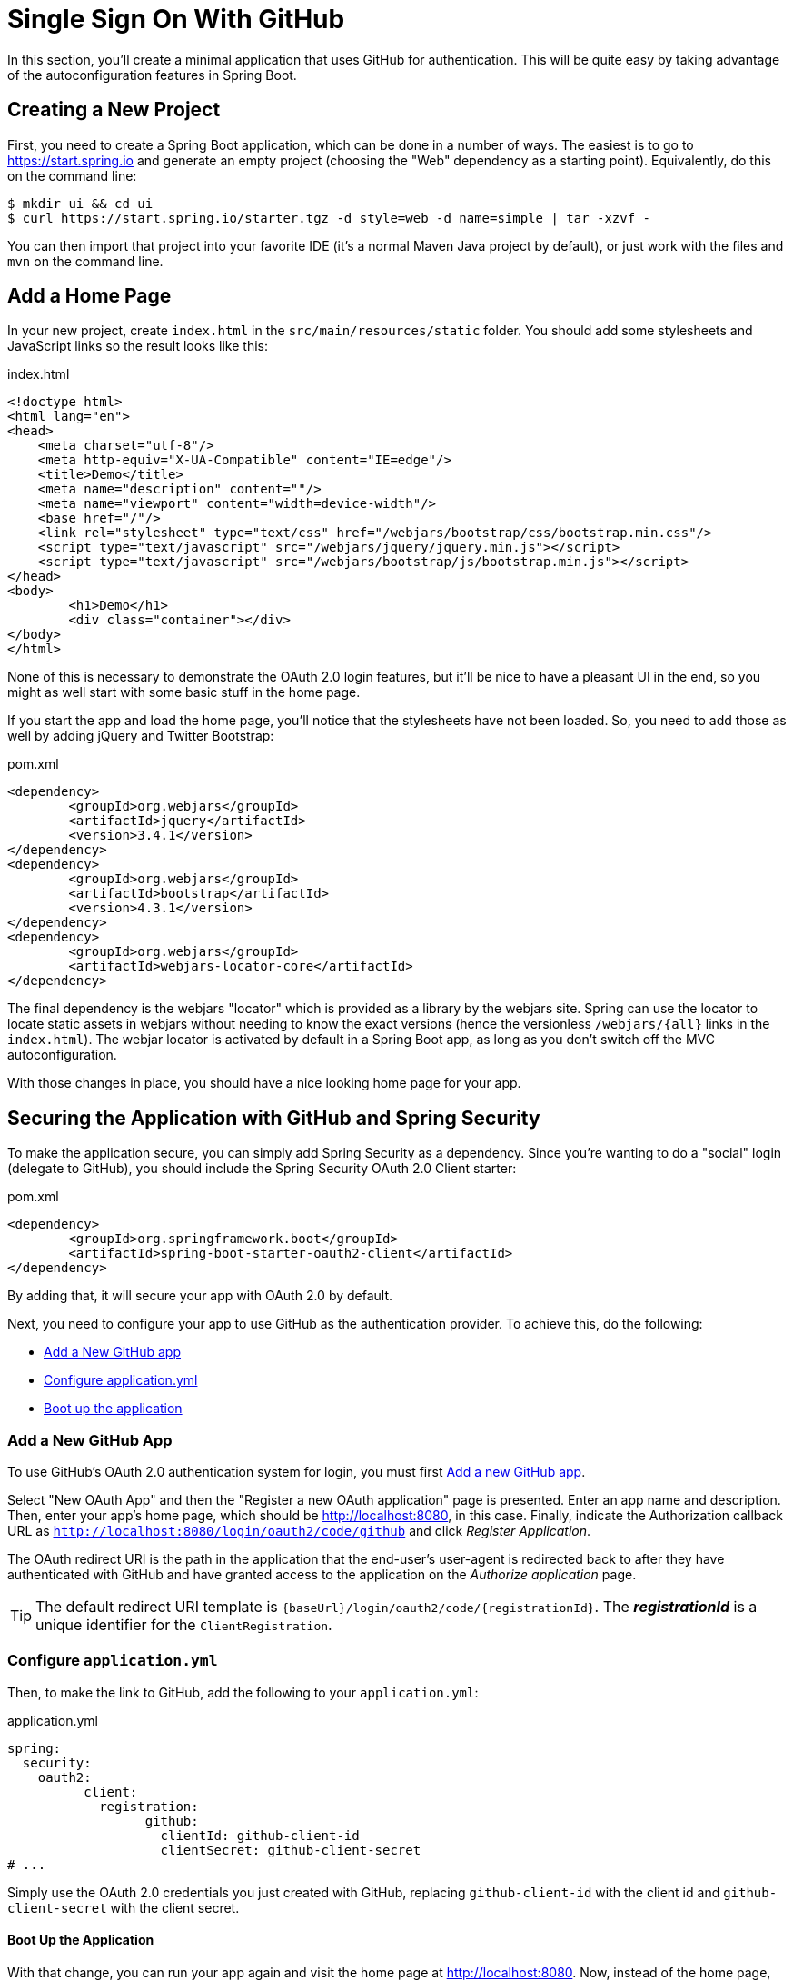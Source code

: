 [[_social_login_simple]]
= Single Sign On With GitHub

In this section, you'll create a minimal application that uses GitHub for authentication.
This will be quite easy by taking advantage of the autoconfiguration features in Spring Boot.

== Creating a New Project

First, you need to create a Spring Boot application, which can be done in a number of ways.
The easiest is to go to https://start.spring.io and generate an empty project (choosing the "Web" dependency as a starting point).
Equivalently, do this on the command line:

[source]
----
$ mkdir ui && cd ui
$ curl https://start.spring.io/starter.tgz -d style=web -d name=simple | tar -xzvf - 
----

You can then import that project into your favorite IDE (it's a normal Maven Java project by default), or just work with the files and `mvn` on the command line.

== Add a Home Page

In your new project, create `index.html` in the `src/main/resources/static` folder.
You should add some stylesheets and JavaScript links so the result looks like this:

.index.html
[source,html]
----
<!doctype html>
<html lang="en">
<head>
    <meta charset="utf-8"/>
    <meta http-equiv="X-UA-Compatible" content="IE=edge"/>
    <title>Demo</title>
    <meta name="description" content=""/>
    <meta name="viewport" content="width=device-width"/>
    <base href="/"/>
    <link rel="stylesheet" type="text/css" href="/webjars/bootstrap/css/bootstrap.min.css"/>
    <script type="text/javascript" src="/webjars/jquery/jquery.min.js"></script>
    <script type="text/javascript" src="/webjars/bootstrap/js/bootstrap.min.js"></script>
</head>
<body>
	<h1>Demo</h1>
	<div class="container"></div>
</body>
</html>
----

None of this is necessary to demonstrate the OAuth 2.0 login features, but it'll be nice to have a pleasant UI in the end, so you might as well start with some basic stuff in the home page.

If you start the app and load the home page, you'll notice that the stylesheets have not been loaded.
So, you need to add those as well by adding jQuery and Twitter Bootstrap:

.pom.xml
[source,xml]
----
<dependency>
	<groupId>org.webjars</groupId>
	<artifactId>jquery</artifactId>
	<version>3.4.1</version>
</dependency>
<dependency>
	<groupId>org.webjars</groupId>
	<artifactId>bootstrap</artifactId>
	<version>4.3.1</version>
</dependency>
<dependency>
	<groupId>org.webjars</groupId>
	<artifactId>webjars-locator-core</artifactId>
</dependency>
----

The final dependency is the webjars "locator" which is provided as a library by the webjars site.
Spring can use the locator to locate static assets in webjars without needing to know the exact versions (hence the versionless `/webjars/{all}` links in the `index.html`).
The webjar locator is activated by default in a Spring Boot app, as long as you don't switch off the MVC autoconfiguration.

With those changes in place, you should have a nice looking home page for your app.

== Securing the Application with GitHub and Spring Security

To make the application secure, you can simply add Spring Security as a dependency.
Since you're wanting to do a "social" login (delegate to GitHub), you should include the Spring Security OAuth 2.0 Client starter:

.pom.xml
[source,xml]
----
<dependency>
	<groupId>org.springframework.boot</groupId>
	<artifactId>spring-boot-starter-oauth2-client</artifactId>
</dependency>
----

By adding that, it will secure your app with OAuth 2.0 by default.

Next, you need to configure your app to use GitHub as the authentication provider.
To achieve this, do the following:

* <<github-register-application,Add a New GitHub app>>
* <<github-application-config,Configure application.yml>>
* <<github-boot-application,Boot up the application>>

[[github-register-application]]
=== Add a New GitHub App

To use GitHub's OAuth 2.0 authentication system for login, you must first https://github.com/settings/developers[Add a new GitHub app].

Select "New OAuth App" and then the "Register a new OAuth application" page is presented.
Enter an app name and description.
Then, enter your app's home page, which should be http://localhost:8080, in this case.
Finally, indicate the Authorization callback URL as `http://localhost:8080/login/oauth2/code/github` and click _Register Application_.

The OAuth redirect URI is the path in the application that the end-user's user-agent is redirected back to after they have authenticated with GitHub and have granted access to the application on the _Authorize application_ page.

TIP: The default redirect URI template is `{baseUrl}/login/oauth2/code/{registrationId}`.
 The *_registrationId_* is a unique identifier for the `ClientRegistration`.

[[github-application-config]]
=== Configure `application.yml`

Then, to make the link to GitHub, add the following to your `application.yml`:

.application.yml
[source,yaml]
----
spring:
  security:
    oauth2:
	  client:
	    registration:
		  github:
		    clientId: github-client-id
		    clientSecret: github-client-secret
# ...
----

Simply use the OAuth 2.0 credentials you just created with GitHub, replacing `github-client-id` with the client id and `github-client-secret` with the client secret.

[[github-boot-application]]
==== Boot Up the Application

With that change, you can run your app again and visit the home page at http://localhost:8080.
Now, instead of the home page, you should be redirected to login with GitHub.
If you do that, and accept any authorizations you are asked to make, you will be redirected back to the local app, and the home page will be visible.

If you stay logged in to GitHub, you won't have to re-authenticate with this local app, even if you open it in a fresh browser with no cookies and no cached data.
(That's what Single Sign-On means.)

TIP: If you are working through this section with the sample application, be sure to clear your browser cache of cookies and HTTP Basic credentials.
The best way to do that for a single server is to open a new private window.

**** 
It's safe to grant access to this sample since only the app running locally can use the tokens and the scope it asks for is limited.
Be aware of what you are approving when you log into apps like this though:
They might ask for permission to do more than you are comfortable with (e.g. they might ask for permission to change your personal data, which is unlikely to be in your interest).
****

== What Just Happened?

The app you just wrote, in OAuth 2.0 terms, is a _Client Application_, and it uses the https://tools.ietf.org/html/rfc6749#section-4[authorization code grant] to obtain an access token from GitHub (the Authorization Server).

It then uses the access token to ask GitHub for some personal details (only what you permitted it to do), including your login ID and your name.
In this phase, GitHub is acting as a Resource Server, decoding the token that you send and checking if it gives the app permission to access the user's details.
If that process is successful, the app inserts the user details into the Spring Security context so that you are authenticated.

If you look in the browser tools (F12 on Chrome or Firefox) and follow the network traffic for all the hops, you will see the redirects back and forth with GitHub, and finally you'll land back on the home page with a new `Set-Cookie` header.
This cookie (`JSESSIONID` by default) is a token for your authentication details for Spring (or any servlet-based) applications.

So we have a secure application, in the sense that to see any content a user has to authenticate with an external provider (GitHub).

We wouldn't want to use that for an internet banking website.
But for basic identification purposes, and to segregate content between different users of your site, it's an excellent starting point.
That's why this kind of authentication is very popular these days.

In the next section, we are going to add some basic features to the application.
We'll also make it a bit more obvious to users what is going on when they get that initial redirect to GitHub.
